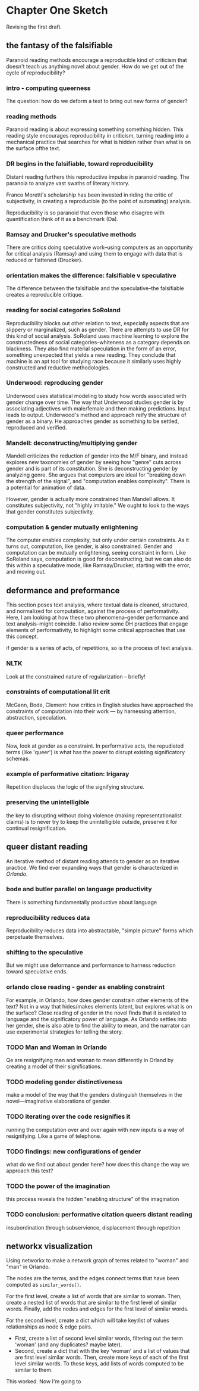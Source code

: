 * Chapter One Sketch

Revising the first draft. 

** the fantasy of the falsifiable 
Paranoid reading methods encourage a reproducible kind of criticism
that doesn't teach us anything novel about gender. How do we get out
of the cycle of reproducibility?

*** intro - computing queerness
The question: how do we deform a text to bring out new forms of
gender?

*** reading methods
Paranoid reading is about expressing something something hidden. This
reading style encourages reproducibility in criticism, turning 
reading into a mechanical practice that searches for what is hidden
rather than what is on the surface ofthe text.

*** DR begins in the falsifiable, toward reproducibility
Distant reading furthers this reproductive impulse in paranoid
reading. The paranoia to analyze vast swaths of literary history. 

Franco Moretti's scholarship has been invested in riding the critic of
subjectivity, in creating a reproducible (to the point of automating)
analysis. 

Reproducibility is so paranoid that even those who disagree with
quantification think of it as a benchmark (Da).

*** Ramsay and Drucker's speculative methods
There are critics doing speculative work--using computers as an
opportunity for critical analysis (Ramsay) and using them to engage
with data that is reduced or flattened (Drucker).

*** orientation makes the difference: falsifiable v speculative
The difference between the falsifiable and the speculative--the
falsifiable creates a reproducible critique.

*** reading for social categories SoRoland
Reproducibility blocks out other relation to text, especially aspects
that are slippery or marginalized, such as gender. There are attempts
to use DR for this kind of social analysis. SoRoland uses machine
learning to explore the constructedness of social
categories--whiteness as a category depends on blackness. They also
find material speculation in the form of an error, something
unexpected that yields a new reading. They conclude that machine is an
apt tool for studying race because it similarly uses highly
constructed and reductive methodologies.

*** Underwood: reproducing gender
Underwood uses statistical modeling to study how words associated with
gender change over time. The way that Underwood studies gender is by
associating adjectives with male/female and then making
predictions. Input leads to output. Underwood's method and approach
reify the structure of gender as a binary. He approaches gender as
something to be settled, reproduced and verified. 

*** Mandell: deconstructing/multiplying gender
Mandell criticizes the reduction of gender into the M/F binary, and
instead explores new taxonomies of gender by seeing how "genre" cuts
across gender and is part of its constitution. She is deconstructing
gender by analyzing genre. She argues that computers are ideal
for "breaking down the strength of the signal", and "computation
enables complexity". There is a potential for animation of data.

However, gender is actually more constrained than Mandell allows. It
constitutes subjectivity, not "highly imitable." We ought to look to
the ways that gender constitutes subjectivity.

*** computation & gender mutually enlightening
The computer enables complexity, but only under certain
constraints. As it turns out, computation, like gender, is also
constrained. Gender and computation can be mutually enlightening,
seeing constraint in form. Like SoRoland says, computation is good for
deconstructing, but we can also do this within a speculative mode,
like Ramsay/Drucker, starting with the error, and moving out. 


** deformance and preformance
This section poses text analysis, where textual data is cleaned,
structured, and normalized for computation, against the process of
performativity. Here, I am looking at how these two phenomena--gender
performance and text analysis--might coincide. I also review some DH
practices that engage elements of performativity, to highlight some
critical approaches that use this concept.

if gender is a series of acts, of repetitions, so is the process of
text analysis. 

*** NLTK
Look at the constrained nature of regularization -- briefly!

*** constraints of computational lit crit
McGann, Bode, Clement: how critics in English studies have approached
the constraints of computation into their work --- by harnessing
attention, abstraction, speculation.

*** queer performance
Now, look at gender as a constraint. In performative acts, the
repudiated terms (like 'queer') is what has the power to disrupt
existing significatory schemas. 

*** example of performative citation: Irigaray
Repetition displaces the logic of the signifying structure. 

*** preserving the unintelligible
the key to disrupting without doing violence (making
representationalist claims) is to never try to keep the unintelligible
outside, preserve it for continual resignification. 


** queer distant reading
An iterative method of distant reading attends to gender as an
iterative practice. We find ever expanding ways that gender is
characterized in /Orlando/. 

*** bode and butler parallel on language productivity
There is something fundamentally productive about language

*** reproducibility reduces data
Reproducibility reduces data into abstractable, "simple picture"
forms which perpetuate themselves.

*** shifting to the speculative
But we might use deformance and performance to harness reduction
toward speculative ends.

*** orlando close reading - gender as enabling constraint
For example, in Orlando, how does gender constrain other elements of
the text? Not in a way that hides/makes elements latent, but explores
what is on the surface? Close reading of gender in the novel finds
that it is related to language and the significatory power of
language. As Orlando settles into her gender, she is also able to find
the ability to mean, and the narrator can use experimental strategies
for telling the story.

*** TODO Man and Woman in Orlando
Qe are resignifying man and woman to mean differently in Orland by
creating a model of their significations.

*** TODO modeling gender distinctiveness
make a model of the way that the genders distinguish themselves in the
novel---imaginative elaborations of gender. 

*** TODO iterating over the code resignifies it
running the computation over and over again with new inputs is a way
of resignifying. Like a game of telephone.

*** TODO findings: new configurations of gender
what do we find out about gender here? how does this change the way we
approach this text?

*** TODO the power of the imagination
this process reveals the hidden "enabling structure" of the imagination

*** TODO conclusion: performative citation queers distant reading
insubordination through subservience, displacement through repetition


** networkx visualization

Using networkx to make a network graph of terms related to "woman" and
"man" in Orlando. 

The nodes are the terms, and the edges connect terms that have been
computed as ~similar_words()~. 

For the first level, create a list of words that are similar to
woman. Then, create a nested list of words that are similar to the
first level of similar words. Finally, add the nodes and edges for the
first level of similar words.

For the second level, create a dict which will take key:list of values
relationships as node & edge pairs.
- First, create a list of second level similar words, filtering out the
  term 'woman' (and any duplicates?  maybe later). 
- Second, create a dict that with the key 'woman' and a list of values
  that are first level similar words. Then, create more keys of each
  of the first level similar words. To those keys, add lists of words
  computed to be similar to them.

This worked. Now I'm going to 

